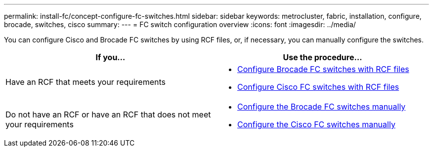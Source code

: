 ---
permalink: install-fc/concept-configure-fc-switches.html
sidebar: sidebar
keywords: metrocluster, fabric, installation, configure, brocade, switches, cisco
summary: 
---
= FC switch configuration overview
:icons: font
:imagesdir: ../media/

[.lead]
You can configure Cisco and Brocade FC switches by using RCF files, or, if necessary, you can manually configure the switches. 


[cols=2*,options="header"]
|===
| If you...
| Use the procedure...
| Have an RCF that meets your requirements a|
* link:task_reset_the_brocade_fc_switch_to_factory_defaults.html[Configure Brocade FC switches with RCF files] 
* link:task_reset_the_cisco_fc_switch_to_factory_defaults.html[Configure Cisco FC switches with RCF files]
| Do not have an RCF or have an RCF that does not meet your requirements a| 
* link:task_fcsw_brocade_configure_the_brocade_fc_switches_supertask.html[Configure the Brocade FC switches manually]
* link:task_fcsw_cisco_configure_a_cisco_switch_supertask.html[Configure the Cisco FC switches manually]
|===

// 2024 Mar 28, ONTAPDOC-1665